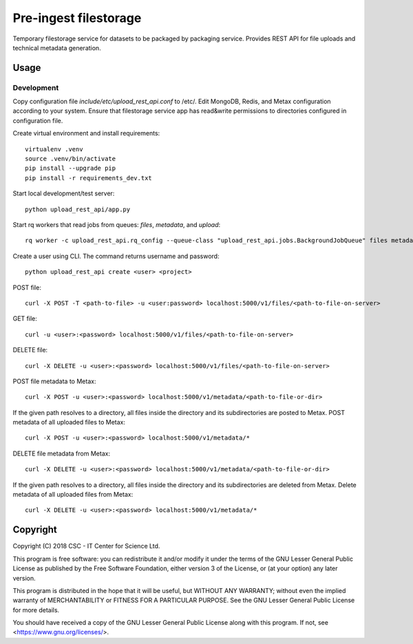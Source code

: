 Pre-ingest filestorage
======================
Temporary filestorage service for datasets to be packaged by packaging service. Provides REST API for file uploads and technical metadata generation.

Usage
-----
Development
^^^^^^^^^^^
Copy configuration file `include/etc/upload_rest_api.conf` to /etc/. Edit
MongoDB, Redis, and Metax configuration according to your system. Ensure that
filestorage service app has read&write permissions to directories configured in
configuration file.

Create virtual environment and install requirements::

    virtualenv .venv
    source .venv/bin/activate
    pip install --upgrade pip
    pip install -r requirements_dev.txt

Start local development/test server::

    python upload_rest_api/app.py

Start rq workers that read jobs from queues: `files`, `metadata`, and `upload`::

    rq worker -c upload_rest_api.rq_config --queue-class "upload_rest_api.jobs.BackgroundJobQueue" files metadata upload

Create a user using CLI. The command returns username and password::

    python upload_rest_api create <user> <project>

POST file::

    curl -X POST -T <path-to-file> -u <user:password> localhost:5000/v1/files/<path-to-file-on-server>

GET file::

    curl -u <user>:<password> localhost:5000/v1/files/<path-to-file-on-server>

DELETE file::

    curl -X DELETE -u <user>:<password> localhost:5000/v1/files/<path-to-file-on-server>

POST file metadata to Metax::

    curl -X POST -u <user>:<password> localhost:5000/v1/metadata/<path-to-file-or-dir>

If the given path resolves to a directory, all files inside the directory and its
subdirectories are posted to Metax. POST metadata of all uploaded files to Metax::

    curl -X POST -u <user>:<password> localhost:5000/v1/metadata/*

DELETE file metadata from Metax::

    curl -X DELETE -u <user>:<password> localhost:5000/v1/metadata/<path-to-file-or-dir>

If the given path resolves to a directory, all files inside the directory and its
subdirectories are deleted from Metax. Delete metadata of all uploaded files from Metax::

    curl -X DELETE -u <user>:<password> localhost:5000/v1/metadata/*

Copyright
---------
Copyright (C) 2018 CSC - IT Center for Science Ltd.

This program is free software: you can redistribute it and/or modify it under the terms
of the GNU Lesser General Public License as published by the Free Software Foundation, either
version 3 of the License, or (at your option) any later version.

This program is distributed in the hope that it will be useful, but WITHOUT ANY WARRANTY;
without even the implied warranty of MERCHANTABILITY or FITNESS FOR A PARTICULAR PURPOSE.
See the GNU Lesser General Public License for more details.

You should have received a copy of the GNU Lesser General Public License along with
this program.  If not, see <https://www.gnu.org/licenses/>.
